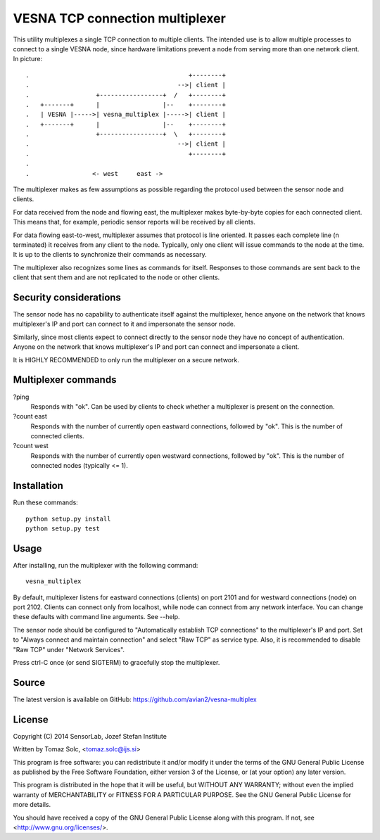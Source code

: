VESNA TCP connection multiplexer
================================

This utility multiplexes a single TCP connection to multiple clients. The
intended use is to allow multiple processes to connect to a single VESNA
node, since hardware limitations prevent a node from serving more than one
network client. In picture::

    .                                           +--------+
    .                                        -->| client |
    .                  +-----------------+  /   +--------+
    .   +-------+      |                 |--    +--------+
    .   | VESNA |----->| vesna_multiplex |----->| client |
    .   +-------+      |                 |--    +--------+
    .                  +-----------------+  \   +--------+
    .                                        -->| client |
    .                                           +--------+
    .
    .                 <- west     east ->

The multiplexer makes as few assumptions as possible regarding the protocol
used between the sensor node and clients.

For data received from the node and flowing east, the multiplexer makes
byte-by-byte copies for each connected client. This means that, for
example, periodic sensor reports will be received by all clients.

For data flowing east-to-west, multiplexer assumes that protocol is line
oriented. It passes each complete line (\n terminated) it receives from any
client to the node. Typically, only one client will issue commands to the
node at the time. It is up to the clients to synchronize their commands as
necessary.

The multiplexer also recognizes some lines as commands for itself.
Responses to those commands are sent back to the client that sent them and
are not replicated to the node or other clients.


Security considerations
-----------------------

The sensor node has no capability to authenticate itself against the
multiplexer, hence anyone on the network that knows multiplexer's IP and
port can connect to it and impersonate the sensor node.

Similarly, since most clients expect to connect directly to the sensor node
they have no concept of authentication. Anyone on the network that knows
multiplexer's IP and port can connect and impersonate a client.

It is HIGHLY RECOMMENDED to only run the multiplexer on a secure network.


Multiplexer commands
--------------------

?ping
  Responds with "ok". Can be used by clients to check whether a multiplexer
  is present on the connection.

?count east
  Responds with the number of currently open eastward connections, followed
  by "ok". This is the number of connected clients.

?count west
  Responds with the number of currently open westward connections, followed
  by "ok". This is the number of connected nodes (typically <= 1).


Installation
------------

Run these commands::

    python setup.py install
    python setup.py test


Usage
-----

After installing, run the multiplexer with the following command::

    vesna_multiplex

By default, multiplexer listens for eastward connections (clients) on port
2101 and for westward connections (node) on port 2102. Clients can connect
only from localhost, while node can connect from any network interface. You
can change these defaults with command line arguments. See --help.

The sensor node should be configured to "Automatically establish TCP
connections" to the multiplexer's IP and port. Set to "Always connect and
maintain connection" and select "Raw TCP" as service type. Also, it is
recommended to disable "Raw TCP" under "Network Services".

Press ctrl-C once (or send SIGTERM) to gracefully stop the multiplexer.


Source
------

The latest version is available on GitHub:
https://github.com/avian2/vesna-multiplex


License
-------

Copyright (C) 2014 SensorLab, Jozef Stefan Institute

Written by Tomaz Solc, <tomaz.solc@ijs.si>

This program is free software: you can redistribute it and/or modify it
under the terms of the GNU General Public License as published by the Free
Software Foundation, either version 3 of the License, or (at your option)
any later version.

This program is distributed in the hope that it will be useful, but WITHOUT
ANY WARRANTY; without even the implied warranty of MERCHANTABILITY or
FITNESS FOR A PARTICULAR PURPOSE. See the GNU General Public License for
more details.

You should have received a copy of the GNU General Public License along
with this program. If not, see <http://www.gnu.org/licenses/>.

..
    vim: tw=75 ts=4 sw=4 expandtab softtabstop=4
